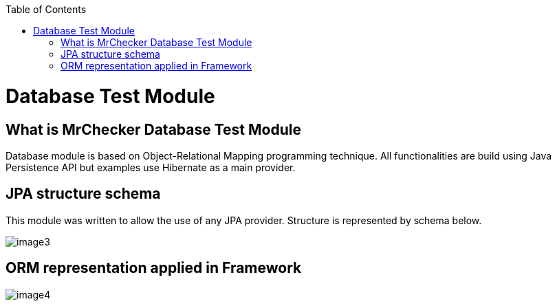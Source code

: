 :toc: macro

ifdef::env-github[]
:tip-caption: :bulb:
:note-caption: :information_source:
:important-caption: :heavy_exclamation_mark:
:caution-caption: :fire:
:warning-caption: :warning:
endif::[]

toc::[]
:idprefix:
:idseparator: -
:reproducible:
:source-highlighter: rouge
:listing-caption: Listing

= Database Test Module

== What is MrChecker Database Test Module

Database module is based on Object-Relational Mapping programming technique. All functionalities are build using Java Persistence API but examples use Hibernate as a main provider.

== JPA structure schema

This module was written to allow the use of any JPA provider. Structure is represented by schema below.

image::image3.png[]

== ORM representation applied in Framework

image::image4.png[]
